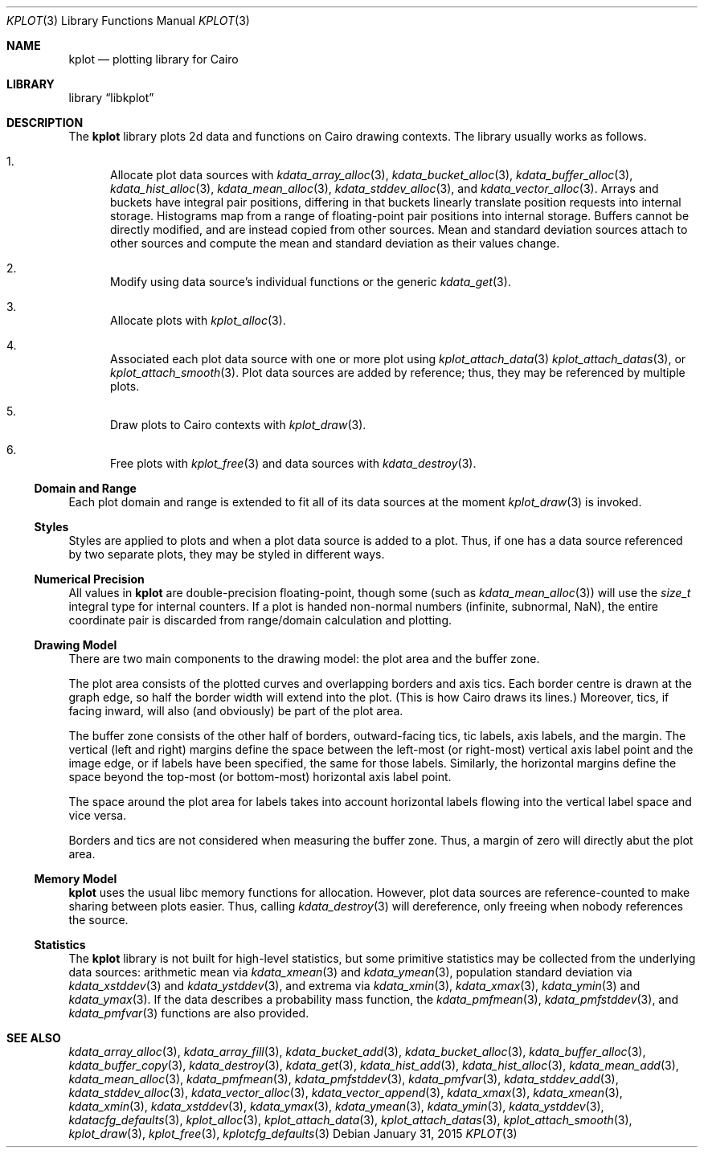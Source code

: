 .Dd $Mdocdate: January 31 2015 $
.Dt KPLOT 3
.Os
.Sh NAME
.Nm kplot
.Nd plotting library for Cairo
.Sh LIBRARY
.Lb libkplot
.Sh DESCRIPTION
The
.Nm
library plots 2d data and functions on Cairo drawing contexts.
The library usually works as follows.
.Bl -enum
.It
Allocate plot data sources with
.Xr kdata_array_alloc 3 ,
.Xr kdata_bucket_alloc 3 ,
.Xr kdata_buffer_alloc 3 ,
.Xr kdata_hist_alloc 3 ,
.Xr kdata_mean_alloc 3 ,
.Xr kdata_stddev_alloc 3 ,
and
.Xr kdata_vector_alloc 3 .
Arrays and buckets have integral pair positions, differing in that
buckets linearly translate position requests into internal storage.
Histograms map from a range of floating-point pair positions into
internal storage.
Buffers cannot be directly modified, and are instead copied from other
sources.
Mean and standard deviation sources attach to other sources and compute
the mean and standard deviation as their values change.
.It
Modify using data source's individual functions or the generic
.Xr kdata_get 3 .
.It
Allocate plots with
.Xr kplot_alloc 3 .
.It
Associated each plot data source with one or more plot using
.Xr kplot_attach_data 3
.Xr kplot_attach_datas 3 ,
or
.Xr kplot_attach_smooth 3 .
Plot data sources are added by reference; thus, they may be referenced
by multiple plots.
.It
Draw plots to Cairo contexts with
.Xr kplot_draw 3 .
.It
Free plots with
.Xr kplot_free 3
and data sources with
.Xr kdata_destroy 3 .
.El
.Ss Domain and Range
Each plot domain and range is extended to fit all of its data sources at
the moment
.Xr kplot_draw 3
is invoked.
.Ss Styles
Styles are applied to plots and when a plot data source is added to a
plot.
Thus, if one has a data source referenced by two separate plots, they
may be styled in different ways.
.Ss Numerical Precision
All values in
.Nm
are double-precision floating-point, though some (such as
.Xr kdata_mean_alloc 3 )
will use the
.Vt size_t
integral type for internal counters.
If a plot is handed non-normal numbers (infinite, subnormal, NaN), the
entire coordinate pair is discarded from range/domain calculation and
plotting.
.Ss Drawing Model
There are two main components to the drawing model: the plot area and
the buffer zone.
.Pp
The plot area consists of the plotted curves and overlapping borders and
axis tics.
Each border centre is drawn at the graph edge, so half the border
width will extend into the plot.
(This is how Cairo draws its lines.)
Moreover, tics, if facing inward, will also (and obviously) be part of
the plot area.
.Pp
The buffer zone consists of the other half of borders, outward-facing
tics, tic labels, axis labels, and the margin.
The vertical (left and right) margins define the space between the
left-most (or right-most) vertical axis label point and the image edge,
or if labels have been specified, the same for those labels.
Similarly, the horizontal margins define the space beyond the top-most
(or bottom-most) horizontal axis label point.
.Pp
The space around the plot area for labels takes into account horizontal
labels flowing into the vertical label space and vice versa.
.Pp
Borders and tics are not considered when measuring the buffer zone.
Thus, a margin of zero will directly abut the plot area.
.Ss Memory Model
.Nm
uses the usual libc memory functions for allocation.
However, plot data sources are reference-counted to make sharing between
plots easier.
Thus, calling
.Xr kdata_destroy 3
will dereference, only freeing when nobody references the source.
.Ss Statistics
The
.Nm
library is not built for high-level statistics, but some primitive
statistics may be collected from the underlying data sources:
arithmetic mean via
.Xr kdata_xmean 3
and
.Xr kdata_ymean 3 ,
population standard deviation via
.Xr kdata_xstddev 3
and
.Xr kdata_ystddev 3 ,
and extrema via
.Xr kdata_xmin 3 ,
.Xr kdata_xmax 3 ,
.Xr kdata_ymin 3
and
.Xr kdata_ymax 3 .
If the data describes a probability mass function, the
.Xr kdata_pmfmean 3 ,
.Xr kdata_pmfstddev 3 ,
and
.Xr kdata_pmfvar 3
functions are also provided.
.\" .Sh RETURN VALUES
.\" For sections 2, 3, and 9 function return values only.
.\" .Sh ENVIRONMENT
.\" For sections 1, 6, 7, and 8 only.
.\" .Sh FILES
.\" .Sh EXIT STATUS
.\" For sections 1, 6, and 8 only.
.\" .Sh EXAMPLES
.\" .Sh DIAGNOSTICS
.\" For sections 1, 4, 6, 7, 8, and 9 printf/stderr messages only.
.\" .Sh ERRORS
.\" For sections 2, 3, 4, and 9 errno settings only.
.Sh SEE ALSO
.Xr kdata_array_alloc 3 ,
.Xr kdata_array_fill 3 ,
.Xr kdata_bucket_add 3 ,
.Xr kdata_bucket_alloc 3 ,
.Xr kdata_buffer_alloc 3 ,
.Xr kdata_buffer_copy 3 ,
.Xr kdata_destroy 3 ,
.Xr kdata_get 3 ,
.Xr kdata_hist_add 3 ,
.Xr kdata_hist_alloc 3 ,
.Xr kdata_mean_add 3 ,
.Xr kdata_mean_alloc 3 ,
.Xr kdata_pmfmean 3 ,
.Xr kdata_pmfstddev 3 ,
.Xr kdata_pmfvar 3 ,
.Xr kdata_stddev_add 3 ,
.Xr kdata_stddev_alloc 3 ,
.Xr kdata_vector_alloc 3 ,
.Xr kdata_vector_append 3 ,
.Xr kdata_xmax 3 ,
.Xr kdata_xmean 3 ,
.Xr kdata_xmin 3 ,
.Xr kdata_xstddev 3 ,
.Xr kdata_ymax 3 ,
.Xr kdata_ymean 3 ,
.Xr kdata_ymin 3 ,
.Xr kdata_ystddev 3 ,
.Xr kdatacfg_defaults 3 ,
.Xr kplot_alloc 3 ,
.Xr kplot_attach_data 3 ,
.Xr kplot_attach_datas 3 ,
.Xr kplot_attach_smooth 3 ,
.Xr kplot_draw 3 ,
.Xr kplot_free 3 ,
.Xr kplotcfg_defaults 3
.\" .Sh STANDARDS
.\" .Sh HISTORY
.\" .Sh AUTHORS
.\" .Sh CAVEATS
.\" .Sh BUGS
.\" .Sh SECURITY CONSIDERATIONS
.\" Not used in OpenBSD.
